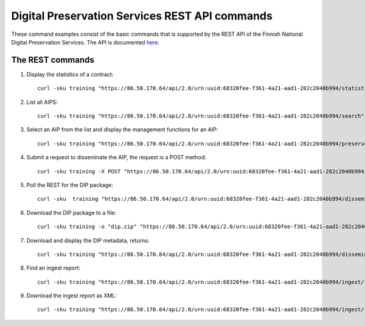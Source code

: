 Digital Preservation Services REST API commands
===============================================

These command examples consist of the basic commands that is supported by the
REST API of the Finnish National Digital Preservation Services. The API is
documented `here`_.

.. _here: http://digitalpreservation.fi/specifications

The REST commands
-----------------

1) Display the statistics of a contract::

    curl -sku training "https://86.50.170.64/api/2.0/urn:uuid:68320fee-f361-4a21-aad1-282c2040b994/statistics/overview" | jq

2) List all AIPS::

    curl -sku training "https://86.50.170.64/api/2.0/urn:uuid:68320fee-f361-4a21-aad1-282c2040b994/search" | jq

3) Select an AIP from the list and display the management functions for an AIP::

    curl -sku training "https://86.50.170.64/api/2.0/urn:uuid:68320fee-f361-4a21-aad1-282c2040b994/preserved/training-kokoelma001-2.tar-a8bbd225-fbbd-47bc-8a89-e666ba6ed5d6.tar" | jq

4) Submit a request to disseminate the AIP, the request is a POST method::

    curl -sku training -X POST "https://86.50.170.64/api/2.0/urn:uuid:68320fee-f361-4a21-aad1-282c2040b994/preserved/training-kokoelma001-2.tar-a8bbd225-fbbd-47bc-8a89-e666ba6ed5d6.tar/disseminate" | jq

5) Poll the REST for the DIP package::

    curl -sku  training "https://86.50.170.64/api/2.0/urn:uuid:68320fee-f361-4a21-aad1-282c2040b994/disseminated/<dip-id>" | jq

6) Download the DIP package to a file::

    curl -sku training -o "dip.zip" "https://86.50.170.64/api/2.0/urn:uuid:68320fee-f361-4a21-aad1-282c2040b994/disseminated/7ac4f05c-6465-4c26-af71-c17d8c527809/download"

7) Download and display the DIP metadata, returns::

    curl -sku training "https://86.50.170.64/api/2.0/urn:uuid:68320fee-f361-4a21-aad1-282c2040b994/disseminated/7ac4f05c-6465-4c26-af71-c17d8c527809/metadata" 

8) Find an ingest report::

    curl -sku training "https://86.50.170.64/api/2.0/urn:uuid:68320fee-f361-4a21-aad1-282c2040b994/ingest/report/fbf9d109-545c-43c1-af06-287b829d1705" | jq    

9) Download the ingest report as XML::

    curl -sku training "https://86.50.170.64/api/2.0/urn:uuid:68320fee-f361-4a21-aad1-282c2040b994/ingest/report/fbf9d109-545c-43c1-af06-287b829d1705/training-sip-sound-003.tar-5af8f577-4a08-4b3c-99cb-1fd2be958e82?type=xml"
